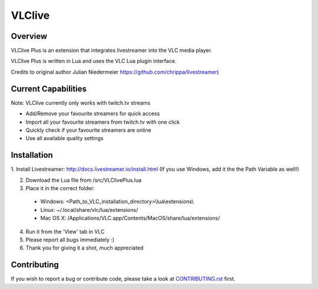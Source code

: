 VLClive
=======

Overview
--------

VLClive Plus is an extension that integrates livestreamer into the VLC media player.

VLClive Plus is written in Lua and uses the VLC Lua plugin interface.

Credits to original author Julian Niedermeier 
https://github.com/chrippa/livestreamer)

Current Capabilities
--------------------

Note: VLClive currently only works with twitch.tv streams 

- Add/Remove your favourite streamers for quick access
- Import all your favourite streamers from twitch.tv with one click
- Quickly check if your favourite streamers are online
- Use all available quality settings


Installation
------------

1. Install Livestreamer: http://docs.livestreamer.io/install.html
(If you use Windows, add it the the Path Variable as well!)

2. Download the Lua file from /src/VLClivePlus.lua

3. Place it in the correct folder:

  * Windows: <Path_to_VLC_installation_directory>\\lua\\extensions\\
  * Linux: ~/.local/share/vlc/lua/extensions/
  * Mac OS X: /Applications/VLC.app/Contents/MacOS/share/lua/extensions/

4. Run it from the 'View' tab in VLC

5. Please report all bugs immediately :)

6. Thank you for giving it a shot, much appreciated


Contributing
------------

If you wish to report a bug or contribute code, please take a look
at `CONTRIBUTING.rst <CONTRIBUTING.rst>`_ first.
